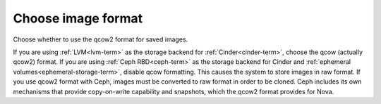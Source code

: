 
.. _qcow-format-ug:

Choose image format
+++++++++++++++++++

Choose whether to use the qcow2 format
for saved images.

.. image:: /_images/user_screen_shots/qcow.png
   :width: 100%

If you are using :ref:`LVM<lvm-term>`
as the storage backend for :ref:`Cinder<cinder-term>`,
choose the qcow (actually qcow2) format.
If you are using :ref:`Ceph RBD<ceph-term>`
as the storage backend for Cinder
and :ref:`ephemeral volumes<ephemeral-storage-term>`,
disable qcow formatting.
This causes the system to store images in raw format.
If you use qcow2 format with Ceph,
images must be converted to raw format
in order to be cloned.
Ceph includes its own mechanisms that provide
copy-on-write capability and snapshots,
which the qcow2 format provides for Nova.

